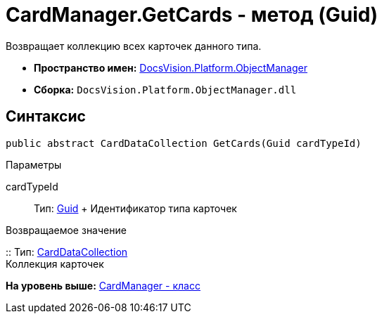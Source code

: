 = CardManager.GetCards - метод (Guid)

Возвращает коллекцию всех карточек данного типа.

* [.keyword]*Пространство имен:* xref:api/DocsVision/Platform/ObjectManager/ObjectManager_NS.adoc[DocsVision.Platform.ObjectManager]
* [.keyword]*Сборка:* [.ph .filepath]`DocsVision.Platform.ObjectManager.dll`

== Синтаксис

[source,pre,codeblock,language-csharp]
----
public abstract CardDataCollection GetCards(Guid cardTypeId)
----

Параметры

cardTypeId::
  Тип: http://msdn.microsoft.com/ru-ru/library/system.guid.aspx[Guid]
  +
  Идентификатор типа карточек

Возвращаемое значение

::
  Тип: xref:CardDataCollection_CL.adoc[CardDataCollection]
  +
  Коллекция карточек

*На уровень выше:* xref:../../../../api/DocsVision/Platform/ObjectManager/CardManager_CL.adoc[CardManager - класс]

